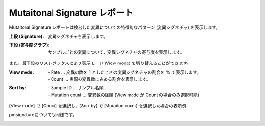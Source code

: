 =============================
Mutaitonal Signature レポート
=============================

Mutaitonal Signature レポートは検出した変異についての特徴的なパターン (変異シグネチャ) を表示します。

:上段 (Signature):
  | 変異シグネチャを表示します。

:下段 (寄与度グラフ):
  | サンプルごとの変異について、変異シグネチャの寄与度を表示します。

.. image:: image/sig_dummy.PNG
  :scale: 100%

また、最下段のリストボックスにより表示モード (View mode) を切り替えることができます。

:View mode:
  | - Rate ... 変異の数を 1 としたときの変異シグネチャの割合を % で表示します。
  | - Count ... 実際の変異数に占める割合を表示します。

:Sort by:
  | - Sample ID ... サンプル名順
  | - Mutation count ... 変異数の降順 (View mode が Count の場合のみ選択可能)

[View mode] で [Count] を選択し、[Sort by] で [Mutation count] を選択した場合の表示例

.. image:: image/sig_operation1.PNG
  :scale: 100%

pmsignatureについても同様です。

.. image:: image/pmsig_dummy.PNG
  :scale: 100%

.. |new| image:: image/tab_001.gif
